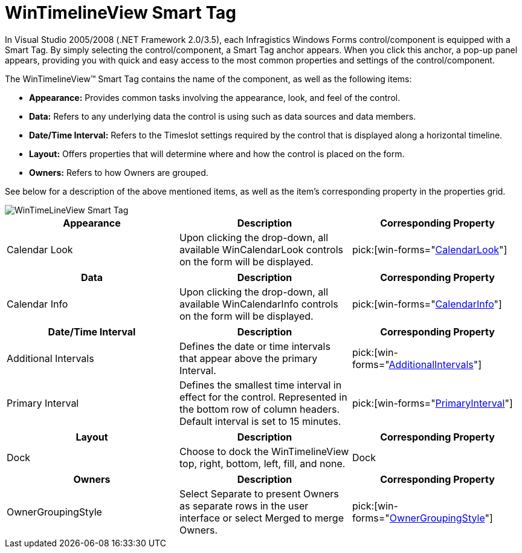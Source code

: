 ﻿////

|metadata|
{
    "name": "wintimelineview-wintimelineview-smart-tag",
    "controlName": ["WinTimelineView"],
    "tags": ["Getting Started"],
    "guid": "{AE43703B-CC5B-46DF-8DFD-D933747A6601}",  
    "buildFlags": [],
    "createdOn": "0001-01-01T00:00:00Z"
}
|metadata|
////

= WinTimelineView Smart Tag

In Visual Studio 2005/2008 (.NET Framework 2.0/3.5), each Infragistics Windows Forms control/component is equipped with a Smart Tag. By simply selecting the control/component, a Smart Tag anchor appears. When you click this anchor, a pop-up panel appears, providing you with quick and easy access to the most common properties and settings of the control/component.

The WinTimelineView™ Smart Tag contains the name of the component, as well as the following items:

* *Appearance:* Provides common tasks involving the appearance, look, and feel of the control.
* *Data:* Refers to any underlying data the control is using such as data sources and data members.
* *Date/Time Interval:* Refers to the Timeslot settings required by the control that is displayed along a horizontal timeline.
* *Layout:* Offers properties that will determine where and how the control is placed on the form.
* *Owners:* Refers to how Owners are grouped.

See below for a description of the above mentioned items, as well as the item's corresponding property in the properties grid.

image::Images/WinTimeLineView_Smart_Tag.png[]

[options="header", cols="a,a,a"]
|====
|Appearance|Description|Corresponding Property

|Calendar Look
|Upon clicking the drop-down, all available WinCalendarLook controls on the form will be displayed.
| pick:[win-forms="link:{ApiPlatform}win.ultrawinschedule{ApiVersion}~infragistics.win.ultrawinschedule.ultraschedulecontrolbase~calendarlook.html[CalendarLook]"] 

|====

[options="header", cols="a,a,a"]
|====
|Data|Description|Corresponding Property

|Calendar Info
|Upon clicking the drop-down, all available WinCalendarInfo controls on the form will be displayed.
| pick:[win-forms="link:{ApiPlatform}win.ultrawinschedule{ApiVersion}~infragistics.win.ultrawinschedule.ultraschedulecontrolbase~calendarinfo.html[CalendarInfo]"] 

|====

[options="header", cols="a,a,a"]
|====
|Date/Time Interval|Description|Corresponding Property

|Additional Intervals
|Defines the date or time intervals that appear above the primary Interval.
| pick:[win-forms="link:{ApiPlatform}win.ultrawinschedule{ApiVersion}~infragistics.win.ultrawinschedule.ultratimelineview~additionalintervals.html[AdditionalIntervals]"] 

|Primary Interval
|Defines the smallest time interval in effect for the control. Represented in the bottom row of column headers. Default interval is set to 15 minutes.
| pick:[win-forms="link:{ApiPlatform}win.ultrawinschedule{ApiVersion}~infragistics.win.ultrawinschedule.ultratimelineview~primaryinterval.html[PrimaryInterval]"] 

|====

[options="header", cols="a,a,a"]
|====
|Layout|Description|Corresponding Property

|Dock
|Choose to dock the WinTimelineView top, right, bottom, left, fill, and none.
|Dock

|====

[options="header", cols="a,a,a"]
|====
|Owners|Description|Corresponding Property

|OwnerGroupingStyle
|Select Separate to present Owners as separate rows in the user interface or select Merged to merge Owners.
| pick:[win-forms="link:{ApiPlatform}win.ultrawinschedule{ApiVersion}~infragistics.win.ultrawinschedule.ultratimelineview~ownergroupingstyle.html[OwnerGroupingStyle]"] 

|====